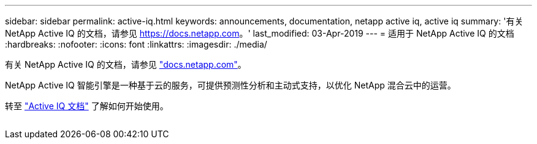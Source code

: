 ---
sidebar: sidebar 
permalink: active-iq.html 
keywords: announcements, documentation, netapp active iq, active iq 
summary: '有关 NetApp Active IQ 的文档，请参见 https://docs.netapp.com[]。' 
last_modified: 03-Apr-2019 
---
= 适用于 NetApp Active IQ 的文档
:hardbreaks:
:nofooter: 
:icons: font
:linkattrs: 
:imagesdir: ./media/


[role="lead"]
有关 NetApp Active IQ 的文档，请参见 https://docs.netapp.com["docs.netapp.com"^]。

NetApp Active IQ 智能引擎是一种基于云的服务，可提供预测性分析和主动式支持，以优化 NetApp 混合云中的运营。

转至 https://docs.netapp.com/us-en/active-iq/["Active IQ 文档"^] 了解如何开始使用。

image:active-iq.gif[""]
